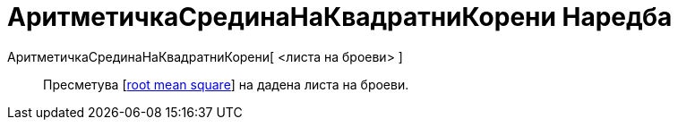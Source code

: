= АритметичкаСрединаНаКвадратниКорени Наредба
:page-en: commands/RootMeanSquare
ifdef::env-github[:imagesdir: /mk/modules/ROOT/assets/images]

АритметичкаСрединаНаКвадратниКорени[ <листа на броеви> ]::
  Пресметува [https://en.wikipedia.org/wiki/Root_mean_square%7C[root mean square]] на дадена листа на броеви.
